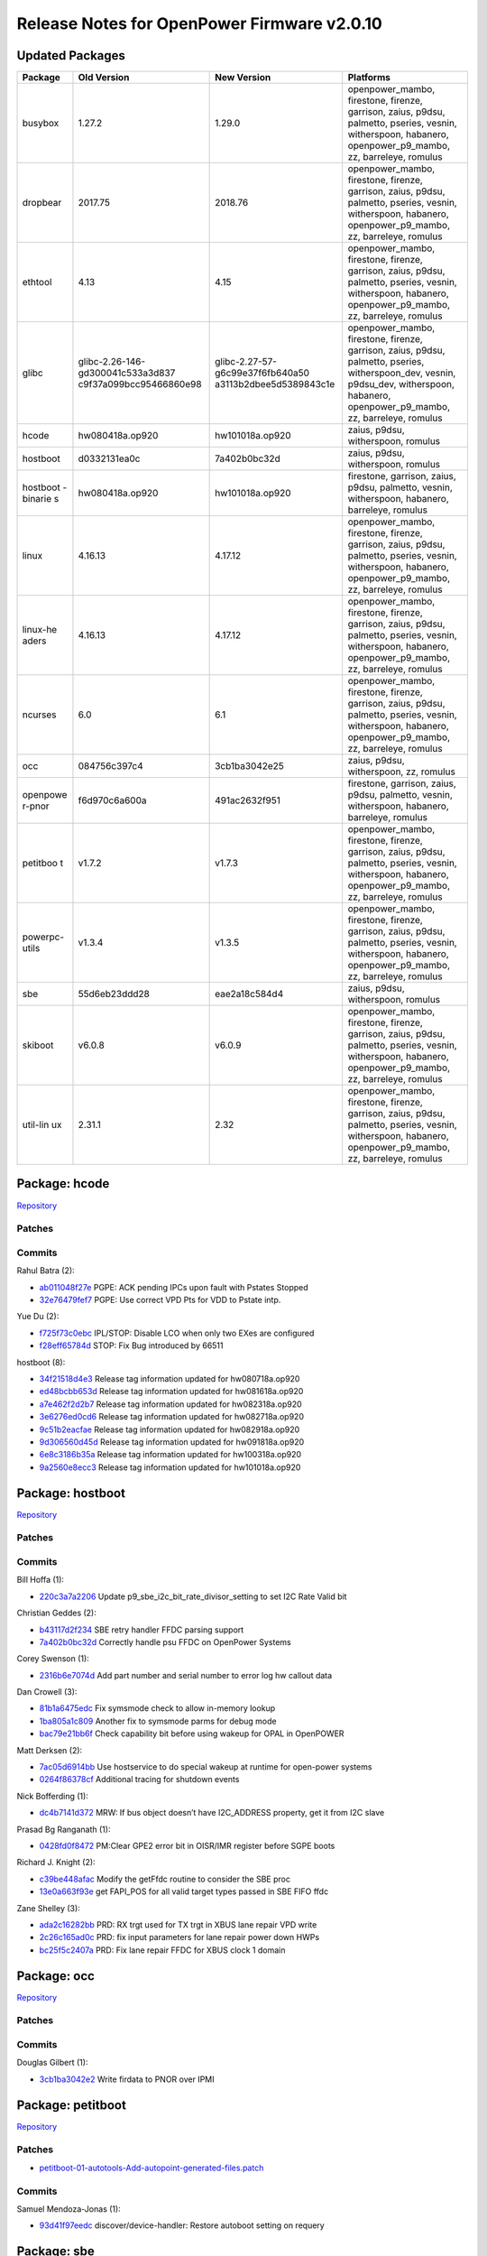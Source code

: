 Release Notes for OpenPower Firmware v2.0.10
============================================

Updated Packages
----------------

+----------+-----------------------------------+----------------------------------+--------------------------------------------------------------------------------------------------------------------+
| Package  | Old Version                       | New Version                      | Platforms                                                                                                          |
+==========+===================================+==================================+====================================================================================================================+
| busybox  | 1.27.2                            | 1.29.0                           | openpower_mambo, firestone, firenze, garrison, zaius, p9dsu, palmetto, pseries, vesnin, witherspoon, habanero,     |
|          |                                   |                                  | openpower_p9_mambo, zz, barreleye, romulus                                                                         |
+----------+-----------------------------------+----------------------------------+--------------------------------------------------------------------------------------------------------------------+
| dropbear | 2017.75                           | 2018.76                          | openpower_mambo, firestone, firenze, garrison, zaius, p9dsu, palmetto, pseries, vesnin, witherspoon, habanero,     |
|          |                                   |                                  | openpower_p9_mambo, zz, barreleye, romulus                                                                         |
+----------+-----------------------------------+----------------------------------+--------------------------------------------------------------------------------------------------------------------+
| ethtool  | 4.13                              | 4.15                             | openpower_mambo, firestone, firenze, garrison, zaius, p9dsu, palmetto, pseries, vesnin, witherspoon, habanero,     |
|          |                                   |                                  | openpower_p9_mambo, zz, barreleye, romulus                                                                         |
+----------+-----------------------------------+----------------------------------+--------------------------------------------------------------------------------------------------------------------+
| glibc    | glibc-2.26-146-gd300041c533a3d837 | glibc-2.27-57-g6c99e37f6fb640a50 | openpower_mambo, firestone, firenze, garrison, zaius, p9dsu, palmetto, pseries, witherspoon_dev, vesnin,           |
|          | c9f37a099bcc95466860e98           | a3113b2dbee5d5389843c1e          | p9dsu_dev, witherspoon, habanero, openpower_p9_mambo, zz, barreleye, romulus                                       |
+----------+-----------------------------------+----------------------------------+--------------------------------------------------------------------------------------------------------------------+
| hcode    | hw080418a.op920                   | hw101018a.op920                  | zaius, p9dsu, witherspoon, romulus                                                                                 |
+----------+-----------------------------------+----------------------------------+--------------------------------------------------------------------------------------------------------------------+
| hostboot | d0332131ea0c                      | 7a402b0bc32d                     | zaius, p9dsu, witherspoon, romulus                                                                                 |
+----------+-----------------------------------+----------------------------------+--------------------------------------------------------------------------------------------------------------------+
| hostboot | hw080418a.op920                   | hw101018a.op920                  | firestone, garrison, zaius, p9dsu, palmetto, vesnin, witherspoon, habanero, barreleye, romulus                     |
| -binarie |                                   |                                  |                                                                                                                    |
| s        |                                   |                                  |                                                                                                                    |
+----------+-----------------------------------+----------------------------------+--------------------------------------------------------------------------------------------------------------------+
| linux    | 4.16.13                           | 4.17.12                          | openpower_mambo, firestone, firenze, garrison, zaius, p9dsu, palmetto, pseries, vesnin, witherspoon, habanero,     |
|          |                                   |                                  | openpower_p9_mambo, zz, barreleye, romulus                                                                         |
+----------+-----------------------------------+----------------------------------+--------------------------------------------------------------------------------------------------------------------+
| linux-he | 4.16.13                           | 4.17.12                          | openpower_mambo, firestone, firenze, garrison, zaius, p9dsu, palmetto, pseries, vesnin, witherspoon, habanero,     |
| aders    |                                   |                                  | openpower_p9_mambo, zz, barreleye, romulus                                                                         |
+----------+-----------------------------------+----------------------------------+--------------------------------------------------------------------------------------------------------------------+
| ncurses  | 6.0                               | 6.1                              | openpower_mambo, firestone, firenze, garrison, zaius, p9dsu, palmetto, pseries, vesnin, witherspoon, habanero,     |
|          |                                   |                                  | openpower_p9_mambo, zz, barreleye, romulus                                                                         |
+----------+-----------------------------------+----------------------------------+--------------------------------------------------------------------------------------------------------------------+
| occ      | 084756c397c4                      | 3cb1ba3042e25                    | zaius, p9dsu, witherspoon, zz, romulus                                                                             |
+----------+-----------------------------------+----------------------------------+--------------------------------------------------------------------------------------------------------------------+
| openpowe | f6d970c6a600a                     | 491ac2632f951                    | firestone, garrison, zaius, p9dsu, palmetto, vesnin, witherspoon, habanero, barreleye, romulus                     |
| r-pnor   |                                   |                                  |                                                                                                                    |
+----------+-----------------------------------+----------------------------------+--------------------------------------------------------------------------------------------------------------------+
| petitboo | v1.7.2                            | v1.7.3                           | openpower_mambo, firestone, firenze, garrison, zaius, p9dsu, palmetto, pseries, vesnin, witherspoon, habanero,     |
| t        |                                   |                                  | openpower_p9_mambo, zz, barreleye, romulus                                                                         |
+----------+-----------------------------------+----------------------------------+--------------------------------------------------------------------------------------------------------------------+
| powerpc- | v1.3.4                            | v1.3.5                           | openpower_mambo, firestone, firenze, garrison, zaius, p9dsu, palmetto, pseries, vesnin, witherspoon, habanero,     |
| utils    |                                   |                                  | openpower_p9_mambo, zz, barreleye, romulus                                                                         |
+----------+-----------------------------------+----------------------------------+--------------------------------------------------------------------------------------------------------------------+
| sbe      | 55d6eb23ddd28                     | eae2a18c584d4                    | zaius, p9dsu, witherspoon, romulus                                                                                 |
+----------+-----------------------------------+----------------------------------+--------------------------------------------------------------------------------------------------------------------+
| skiboot  | v6.0.8                            | v6.0.9                           | openpower_mambo, firestone, firenze, garrison, zaius, p9dsu, palmetto, pseries, vesnin, witherspoon, habanero,     |
|          |                                   |                                  | openpower_p9_mambo, zz, barreleye, romulus                                                                         |
+----------+-----------------------------------+----------------------------------+--------------------------------------------------------------------------------------------------------------------+
| util-lin | 2.31.1                            | 2.32                             | openpower_mambo, firestone, firenze, garrison, zaius, p9dsu, palmetto, pseries, vesnin, witherspoon, habanero,     |
| ux       |                                   |                                  | openpower_p9_mambo, zz, barreleye, romulus                                                                         |
+----------+-----------------------------------+----------------------------------+--------------------------------------------------------------------------------------------------------------------+

Package: hcode
--------------

`Repository <https://github.com/open-power/hcode>`__

Patches
~~~~~~~

Commits
~~~~~~~

Rahul Batra (2):

-  `ab011048f27e <https://github.com/open-power/hcode/commit/ab011048f27e>`__ PGPE: ACK pending IPCs upon fault with Pstates Stopped
-  `32e76479fef7 <https://github.com/open-power/hcode/commit/32e76479fef7>`__ PGPE: Use correct VPD Pts for VDD to Pstate intp.

Yue Du (2):

-  `f725f73c0ebc <https://github.com/open-power/hcode/commit/f725f73c0ebc>`__ IPL/STOP: Disable LCO when only two EXes are configured
-  `f28eff65784d <https://github.com/open-power/hcode/commit/f28eff65784d>`__ STOP: Fix Bug introduced by 66511

hostboot (8):

-  `34f21518d4e3 <https://github.com/open-power/hcode/commit/34f21518d4e3>`__ Release tag information updated for hw080718a.op920
-  `ed48bcbb653d <https://github.com/open-power/hcode/commit/ed48bcbb653d>`__ Release tag information updated for hw081618a.op920
-  `a7e462f2d2b7 <https://github.com/open-power/hcode/commit/a7e462f2d2b7>`__ Release tag information updated for hw082318a.op920
-  `3e6276ed0cd6 <https://github.com/open-power/hcode/commit/3e6276ed0cd6>`__ Release tag information updated for hw082718a.op920
-  `9c51b2eacfae <https://github.com/open-power/hcode/commit/9c51b2eacfae>`__ Release tag information updated for hw082918a.op920
-  `9d306560d45d <https://github.com/open-power/hcode/commit/9d306560d45d>`__ Release tag information updated for hw091818a.op920
-  `6e8c3186b35a <https://github.com/open-power/hcode/commit/6e8c3186b35a>`__ Release tag information updated for hw100318a.op920
-  `9a2560e8ecc3 <https://github.com/open-power/hcode/commit/9a2560e8ecc3>`__ Release tag information updated for hw101018a.op920

Package: hostboot
-----------------

`Repository <https://github.com/open-power/hostboot>`__

.. _patches-1:

Patches
~~~~~~~

.. _commits-1:

Commits
~~~~~~~

Bill Hoffa (1):

-  `220c3a7a2206 <https://github.com/open-power/hostboot/commit/220c3a7a2206>`__ Update p9_sbe_i2c_bit_rate_divisor_setting to set I2C Rate Valid bit

Christian Geddes (2):

-  `b43117d2f234 <https://github.com/open-power/hostboot/commit/b43117d2f234>`__ SBE retry handler FFDC parsing support
-  `7a402b0bc32d <https://github.com/open-power/hostboot/commit/7a402b0bc32d>`__ Correctly handle psu FFDC on OpenPower Systems

Corey Swenson (1):

-  `2316b6e7074d <https://github.com/open-power/hostboot/commit/2316b6e7074d>`__ Add part number and serial number to error log hw callout data

Dan Crowell (3):

-  `81b1a6475edc <https://github.com/open-power/hostboot/commit/81b1a6475edc>`__ Fix symsmode check to allow in-memory lookup
-  `1ba805a1c809 <https://github.com/open-power/hostboot/commit/1ba805a1c809>`__ Another fix to symsmode parms for debug mode
-  `bac79e21bb6f <https://github.com/open-power/hostboot/commit/bac79e21bb6f>`__ Check capability bit before using wakeup for OPAL in OpenPOWER

Matt Derksen (2):

-  `7ac05d6914bb <https://github.com/open-power/hostboot/commit/7ac05d6914bb>`__ Use hostservice to do special wakeup at runtime for open-power systems
-  `0264f86378cf <https://github.com/open-power/hostboot/commit/0264f86378cf>`__ Additional tracing for shutdown events

Nick Bofferding (1):

-  `dc4b7141d372 <https://github.com/open-power/hostboot/commit/dc4b7141d372>`__ MRW: If bus object doesn’t have I2C_ADDRESS property, get it from I2C slave

Prasad Bg Ranganath (1):

-  `0428fd0f8472 <https://github.com/open-power/hostboot/commit/0428fd0f8472>`__ PM:Clear GPE2 error bit in OISR/IMR register before SGPE boots

Richard J. Knight (2):

-  `c39be448afac <https://github.com/open-power/hostboot/commit/c39be448afac>`__ Modify the getFfdc routine to consider the SBE proc
-  `13e0a663f93e <https://github.com/open-power/hostboot/commit/13e0a663f93e>`__ get FAPI_POS for all valid target types passed in SBE FIFO ffdc

Zane Shelley (3):

-  `ada2c16282bb <https://github.com/open-power/hostboot/commit/ada2c16282bb>`__ PRD: RX trgt used for TX trgt in XBUS lane repair VPD write
-  `2c26c165ad0c <https://github.com/open-power/hostboot/commit/2c26c165ad0c>`__ PRD: fix input parameters for lane repair power down HWPs
-  `bc25f5c2407a <https://github.com/open-power/hostboot/commit/bc25f5c2407a>`__ PRD: Fix lane repair FFDC for XBUS clock 1 domain

Package: occ
------------

`Repository <https://github.com/open-power/occ>`__

.. _patches-2:

Patches
~~~~~~~

.. _commits-2:

Commits
~~~~~~~

Douglas Gilbert (1):

-  `3cb1ba3042e2 <https://github.com/open-power/occ/commit/3cb1ba3042e2>`__ Write firdata to PNOR over IPMI

Package: petitboot
------------------

`Repository <https://github.com/open-power/petitboot>`__

.. _patches-3:

Patches
~~~~~~~

-  `petitboot-01-autotools-Add-autopoint-generated-files.patch <https://github.com/open-power/op-build/tree/HEAD/openpower/package/petitboot/petitboot-01-autotools-Add-autopoint-generated-files.patch>`__

.. _commits-3:

Commits
~~~~~~~

Samuel Mendoza-Jonas (1):

-  `93d41f97eedc <https://github.com/open-power/petitboot/commit/93d41f97eedc>`__ discover/device-handler: Restore autoboot setting on requery

Package: sbe
------------

`Repository <https://github.com/open-power/sbe>`__

.. _patches-4:

Patches
~~~~~~~

.. _commits-4:

Commits
~~~~~~~

Jennifer A. Stofer (1):

-  `d9f81027a01f <https://github.com/open-power/sbe/commit/d9f81027a01f>`__ Revert “lpc_init: Correct LPC host controller timeout value”

Joachim Fenkes (1):

-  `2d9a9fd8298a <https://github.com/open-power/sbe/commit/2d9a9fd8298a>`__ lpc_init: Correct LPC host controller timeout value

Raja Das (1):

-  `93d06c7baa33 <https://github.com/open-power/sbe/commit/93d06c7baa33>`__ Updated 910 backing build

Richard J. Knight (2):

-  `16a190f0f9e8 <https://github.com/open-power/sbe/commit/16a190f0f9e8>`__ Modify the getFfdc routine to consider the SBE proc
-  `47d44552667b <https://github.com/open-power/sbe/commit/47d44552667b>`__ get FAPI_POS for all valid target types passed in SBE FIFO ffdc

Sachin Gupta (2):

-  `bc0a70e3b2ec <https://github.com/open-power/sbe/commit/bc0a70e3b2ec>`__ Update backing build
-  `2ade52d005f0 <https://github.com/open-power/sbe/commit/2ade52d005f0>`__ Updating backing build

Yue Du (3):

-  `8c3bf7ae730f <https://github.com/open-power/sbe/commit/8c3bf7ae730f>`__ PM: Prevent Core-L2 Quiesce from removing PM_EXIT upon SPWU
-  `0c77051b6568 <https://github.com/open-power/sbe/commit/0c77051b6568>`__ IPL/STOP: Disable LCO when only two EXes are configured
-  `eae2a18c584d <https://github.com/open-power/sbe/commit/eae2a18c584d>`__ STOP: Fix Bug introduced by 66511

Package: skiboot
----------------

`Repository <https://github.com/open-power/skiboot>`__

.. _patches-5:

Patches
~~~~~~~

.. _commits-5:

Commits
~~~~~~~

Alexey Kardashevskiy (1):

-  `a281e8c2bbf3 <https://github.com/open-power/skiboot/commit/a281e8c2bbf3>`__ npu2: Use correct kill type for TCE invalidation

Andrew Donnellan (1):

-  `d79bb8c176de <https://github.com/open-power/skiboot/commit/d79bb8c176de>`__ hw/npu2-opencapi: Fix setting of supported OpenCAPI templates

Benjamin Herrenschmidt (3):

-  `ecd2b6cd20a0 <https://github.com/open-power/skiboot/commit/ecd2b6cd20a0>`__ phb4: Don’t try to access non-existent PEST entries
-  `a20833de7e2f <https://github.com/open-power/skiboot/commit/a20833de7e2f>`__ phb4: Handle allocation errors in phb4_eeh_dump_regs()
-  `9e03e6fe7ba7 <https://github.com/open-power/skiboot/commit/9e03e6fe7ba7>`__ phb4: Workaround PHB errata with CFG write UR/CA errors

Mahesh Salgaonkar (2):

-  `25b571b72b15 <https://github.com/open-power/skiboot/commit/25b571b72b15>`__ opal/hmi: Handle early HMIs on thread0 when secondaries are still in OPAL.
-  `d597d8d99616 <https://github.com/open-power/skiboot/commit/d597d8d99616>`__ opal/hmi: Ignore debug trigger inject core FIR.

Stewart Smith (2):

-  `beee2cbc2f07 <https://github.com/open-power/skiboot/commit/beee2cbc2f07>`__ hw/bt.c: quieten all the noisy BT/IPMI messages
-  `19484fa4338f <https://github.com/open-power/skiboot/commit/19484fa4338f>`__ skiboot 6.0.9 release notes

Vaibhav Jain (1):

-  `54ac06ff404b <https://github.com/open-power/skiboot/commit/54ac06ff404b>`__ phb4: Don’t probe a PHB if its garded
